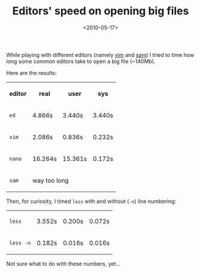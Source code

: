 #+TITLE: Editors' speed on opening big files

#+DATE: <2010-05-17>

While playing with different editors (namely [[http://www.vim.org][vim]] and [[http://sam.cat-v.org/][sam]]) I tried to time how long some common editors take to open a big file (~140Mb).

Here are the results:

#+BEGIN_EXPORT html
  <table>
  <tr>
  <th>
#+END_EXPORT

editor

#+BEGIN_EXPORT html
  </th>
  <th>
#+END_EXPORT

real

#+BEGIN_EXPORT html
  </th>
  <th>
#+END_EXPORT

user

#+BEGIN_EXPORT html
  </th>
  <th>
#+END_EXPORT

sys

#+BEGIN_EXPORT html
  </th>
  </tr>
  <tr>
  <td>
#+END_EXPORT

=ed=

#+BEGIN_EXPORT html
  </td>
  <td>
#+END_EXPORT

4.866s

#+BEGIN_EXPORT html
  </td>
  <td>
#+END_EXPORT

3.440s

#+BEGIN_EXPORT html
  </td>
  <td>
#+END_EXPORT

3.440s

#+BEGIN_EXPORT html
  </td>
  </tr>
  <tr>
  <td>
#+END_EXPORT

=vim=

#+BEGIN_EXPORT html
  </td>
  <td>
#+END_EXPORT

2.086s

#+BEGIN_EXPORT html
  </td>
  <td>
#+END_EXPORT

0.836s

#+BEGIN_EXPORT html
  </td>
  <td>
#+END_EXPORT

0.232s

#+BEGIN_EXPORT html
  </td>
  </tr>
  <tr>
  <td>
#+END_EXPORT

=nano=

#+BEGIN_EXPORT html
  </td>
  <td>
#+END_EXPORT

16.264s

#+BEGIN_EXPORT html
  </td>
  <td>
#+END_EXPORT

15.361s

#+BEGIN_EXPORT html
  </td>
  <td>
#+END_EXPORT

0.172s

#+BEGIN_EXPORT html
  </td>
  </tr>
  <tr>
  <td>
#+END_EXPORT

=sam=

#+BEGIN_EXPORT html
  </td>
  <td colspan="3">
#+END_EXPORT

way too long

#+BEGIN_EXPORT html
  </td>
  </tr>
  </table>
#+END_EXPORT

Then, for curiosity, I timed =less= with and without (=-n=) line numbering:

#+BEGIN_EXPORT html
  <table>
  <tr>
  <td>
#+END_EXPORT

=less=

#+BEGIN_EXPORT html
  </td>
  <td>
#+END_EXPORT

3.552s

#+BEGIN_EXPORT html
  </td>
  <td>
#+END_EXPORT

0.200s

#+BEGIN_EXPORT html
  </td>
  <td>
#+END_EXPORT

0.072s

#+BEGIN_EXPORT html
  </td>
  </tr>
  <tr>
  <td>
#+END_EXPORT

=less -n=

#+BEGIN_EXPORT html
  </td>
  <td>
#+END_EXPORT

0.182s

#+BEGIN_EXPORT html
  </td>
  <td>
#+END_EXPORT

0.016s

#+BEGIN_EXPORT html
  </td>
  <td>
#+END_EXPORT

0.016s

#+BEGIN_EXPORT html
  </td>
  </table>
#+END_EXPORT

Not sure what to do with these numbers, yet...
